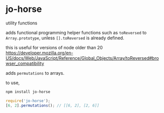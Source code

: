 * jo-horse
utility functions

adds functional programming helper functions such as =toReversed= to
=Array.prototype=, unless =[].toReversed= is already defined.

this is useful for versions of node older than 20
https://developer.mozilla.org/en-US/docs/Web/JavaScript/Reference/Global_Objects/Array/toReversed#browser_compatibility

adds =permutations= to arrays.

to use,
#+begin_src bash
  npm install jo-horse
#+end_src
#+begin_src js
  require('jo-horse');
  [6, 2].permutations(); // [[6, 2], [2, 6]]
#+end_src
